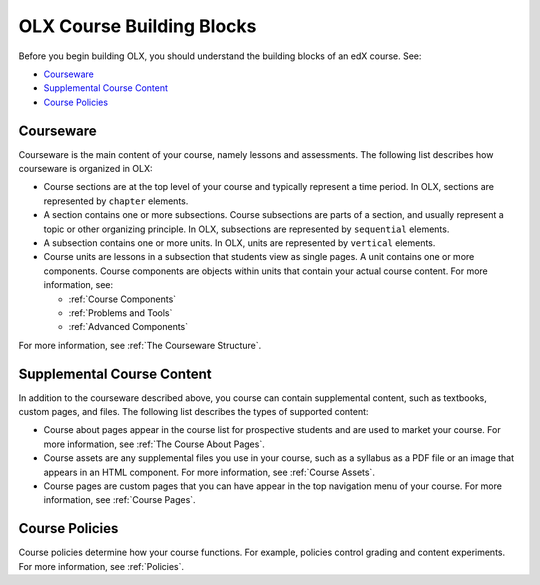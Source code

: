 ###############################
OLX Course Building Blocks
###############################

Before you begin building OLX, you should understand the
building blocks of an edX course. See:

* `Courseware`_
* `Supplemental Course Content`_
* `Course Policies`_

**************
Courseware
**************

Courseware is the main content of your course, namely lessons and assessments.
The following list describes how courseware is organized in OLX:

* Course sections are at the top level of your course and typically represent a
  time period. In OLX, sections are represented by ``chapter`` elements. 

* A section contains one or more subsections. Course subsections are parts of a
  section, and usually represent a topic or other organizing principle. In
  OLX, subsections are represented by ``sequential`` elements. 

* A subsection contains one or more units. In OLX, units are represented by
  ``vertical`` elements.  

* Course units are lessons in a subsection that students view as single pages.
  A unit contains one or more components. Course components are objects within
  units that contain your actual course content. For more information, see:

  * :ref:`Course Components`
  * :ref:`Problems and Tools`
  * :ref:`Advanced Components`
    
For more information, see :ref:`The Courseware Structure`.

****************************
Supplemental Course Content
****************************

In addition to the courseware described above, you course can contain
supplemental content, such as textbooks, custom pages, and files.  The
following list describes the types of supported content:

* Course about pages appear in the course list for prospective students and are
  used to market your course. For more information, see :ref:`The Course About
  Pages`.

* Course assets are any supplemental files you use in your course, such as a
  syllabus as a PDF file or an image that appears in an HTML component. For
  more information, see :ref:`Course Assets`.

* Course pages are custom pages that you can have appear in the top navigation
  menu of your course.  For more information, see :ref:`Course Pages`.

****************************
Course Policies
****************************

Course policies determine how your course functions. For example, policies
control grading and content experiments. For more information, see
:ref:`Policies`.